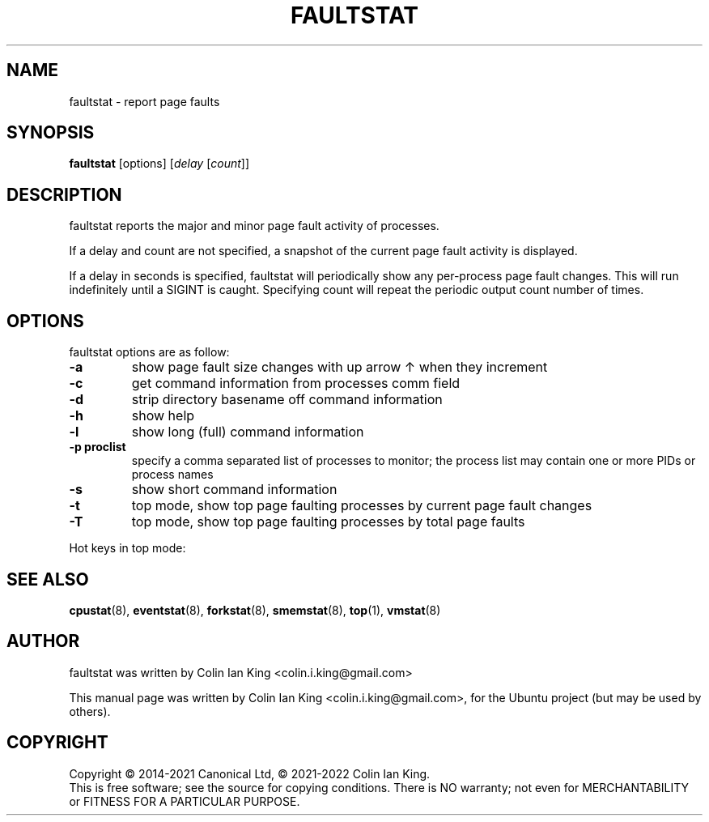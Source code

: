 .\"                                      Hey, EMACS: -*- nroff -*-
.\" First parameter, NAME, should be all caps
.\" Second parameter, SECTION, should be 1-8, maybe w/ subsection
.\" other parameters are allowed: see man(7), man(1)
.TH FAULTSTAT 8 "May 11, 2019"
.\" Please adjust this date whenever revising the manpage.
.\"
.\" Some roff macros, for reference:
.\" .nh        disable hyphenation
.\" .hy        enable hyphenation
.\" .ad l      left justify
.\" .ad b      justify to both left and right margins
.\" .nf        disable filling
.\" .fi        enable filling
.\" .br        insert line break
.\" .sp <n>    insert n+1 empty lines
.\" for manpage-specific macros, see man(7)
.nr SZ ((\n[.l] - \n[.i]) / 1n - 31)
.SH NAME
faultstat \- report page faults
.br

.SH SYNOPSIS
.B faultstat
[options]
.RI [ delay " [" count ]]
.br

.SH DESCRIPTION
faultstat reports the major and minor page fault activity of processes.

If a delay and count are not specified, a snapshot of the current page fault
activity is displayed.

If a delay in seconds is specified, faultstat will periodically show any
per-process page fault changes.  This will run indefinitely until a SIGINT
is caught.   Specifying count will repeat the periodic output count number
of times.

.SH OPTIONS
faultstat options are as follow:
.TP
.B \-a
show page fault size changes with up arrow \[u2191] when they increment
.TP
.B \-c
get command information from processes comm field
.TP
.B \-d
strip directory basename off command information
.TP
.B \-h
show help
.TP
.B \-l
show long (full) command information
.TP
.B \-p proclist
specify a comma separated list of processes to monitor; the
process list may contain one or more PIDs or process names
.TP
.B \-s
show short command information
.TP
.B \-t
top mode, show top page faulting processes by current page fault changes
.TP
.B \-T
top mode, show top page faulting processes by total page faults
.PP
Hot keys in top mode:
.TS
lB lBw(\n[SZ]n)
l l.
Key	Operation
a	Toggle page fault change arrow on or off
s	T{
Switch sorting order: Major and Minor, Major, Minor, +Major and +Minor, +Major,
+Minor, Swap
T}
t	T{
Toggle between total page fault count and page fault changes
T}
q or Esc	Quit
.TE
.SH SEE ALSO
.BR cpustat (8),
.BR eventstat (8),
.BR forkstat (8),
.BR smemstat (8),
.BR top (1),
.BR vmstat (8)
.SH AUTHOR
faultstat was written by Colin Ian King <colin.i.king@gmail.com>
.PP
This manual page was written by Colin Ian King <colin.i.king@gmail.com>,
for the Ubuntu project (but may be used by others).
.SH COPYRIGHT
Copyright \(co 2014-2021 Canonical Ltd, \(co 2021-2022 Colin Ian King.
.br
This is free software; see the source for copying conditions.  There is NO
warranty; not even for MERCHANTABILITY or FITNESS FOR A PARTICULAR PURPOSE.
